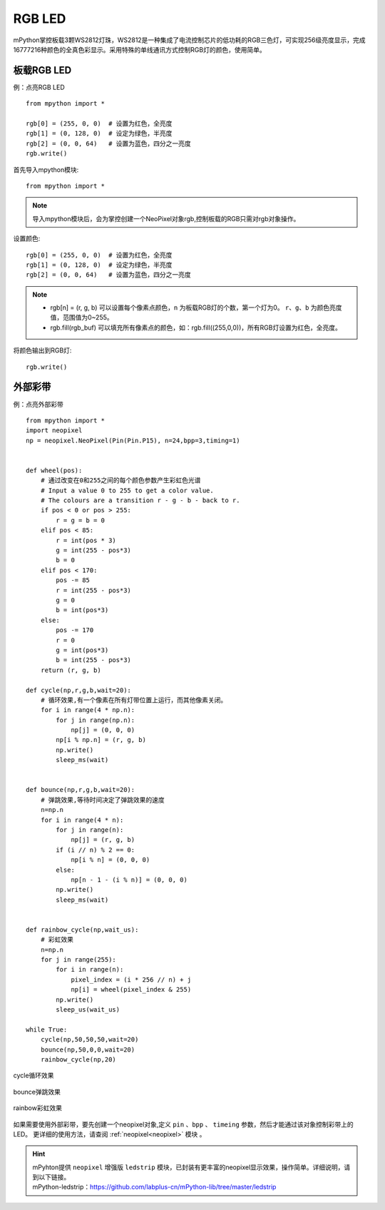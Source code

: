RGB LED
=====================

mPython掌控板载3颗WS2812灯珠，WS2812是一种集成了电流控制芯片的低功耗的RGB三色灯，可实现256级亮度显示，完成16777216种颜色的全真色彩显示。采用特殊的单线通讯方式控制RGB灯的颜色，使用简单。

板载RGB LED
----------
例：点亮RGB LED
::
    from mpython import *

    rgb[0] = (255, 0, 0)  # 设置为红色，全亮度
    rgb[1] = (0, 128, 0)  # 设定为绿色，半亮度
    rgb[2] = (0, 0, 64)   # 设置为蓝色，四分之一亮度
    rgb.write()


首先导入mpython模块::

    from mpython import *
    
.. Note:: 导入mpython模块后，会为掌控创建一个NeoPixel对象rgb,控制板载的RGB只需对rgb对象操作。

设置颜色::

    rgb[0] = (255, 0, 0)  # 设置为红色，全亮度
    rgb[1] = (0, 128, 0)  # 设定为绿色，半亮度
    rgb[2] = (0, 0, 64)   # 设置为蓝色，四分之一亮度


.. Note:: 
    * rgb[n] = (r, g, b) 可以设置每个像素点颜色，``n`` 为板载RGB灯的个数，第一个灯为0。 ``r``、``g``、``b`` 为颜色亮度值，范围值为0~255。
    * rgb.fill(rgb_buf) 可以填充所有像素点的颜色，如：rgb.fill((255,0,0))，所有RGB灯设置为红色，全亮度。

将颜色输出到RGB灯::

    rgb.write()


.. _neopixel_strip:
    
外部彩带
----------


.. image:: /images/tutorials/glamour.jpg
    :width: 600
    :align: center


例：点亮外部彩带
::

    from mpython import *
    import neopixel
    np = neopixel.NeoPixel(Pin(Pin.P15), n=24,bpp=3,timing=1)


    def wheel(pos):
        # 通过改变在0和255之间的每个颜色参数产生彩虹色光谱
        # Input a value 0 to 255 to get a color value.
        # The colours are a transition r - g - b - back to r.
        if pos < 0 or pos > 255:
            r = g = b = 0
        elif pos < 85:
            r = int(pos * 3)
            g = int(255 - pos*3)
            b = 0
        elif pos < 170:
            pos -= 85
            r = int(255 - pos*3)
            g = 0
            b = int(pos*3)
        else:
            pos -= 170
            r = 0
            g = int(pos*3)
            b = int(255 - pos*3)
        return (r, g, b) 

    def cycle(np,r,g,b,wait=20):
        # 循环效果,有一个像素在所有灯带位置上运行，而其他像素关闭。
        for i in range(4 * np.n):
            for j in range(np.n):
                np[j] = (0, 0, 0)
            np[i % np.n] = (r, g, b)
            np.write()
            sleep_ms(wait)


    def bounce(np,r,g,b,wait=20):
        # 弹跳效果,等待时间决定了弹跳效果的速度
        n=np.n
        for i in range(4 * n):
            for j in range(n):
                np[j] = (r, g, b)
            if (i // n) % 2 == 0:
                np[i % n] = (0, 0, 0)
            else:
                np[n - 1 - (i % n)] = (0, 0, 0)
            np.write()
            sleep_ms(wait)


    def rainbow_cycle(np,wait_us):
        # 彩虹效果
        n=np.n
        for j in range(255):
            for i in range(n):
                pixel_index = (i * 256 // n) + j
                np[i] = wheel(pixel_index & 255)
            np.write()
            sleep_us(wait_us)

    while True:
        cycle(np,50,50,50,wait=20)
        bounce(np,50,0,0,wait=20)
        rainbow_cycle(np,20)


.. figure:: /images/tutorials/neopixel_control_leds_cycle.png
    :align: center

    cycle循环效果

.. figure:: /images/tutorials/neopixel_control_leds_bounce.png
    :align: center

    bounce弹跳效果

.. figure:: /images/tutorials/neopixel_control_leds_rainbow.png
    :align: center

    rainbow彩虹效果


如果需要使用外部彩带，要先创建一个neopixel对象,定义 ``pin`` 、``bpp`` 、 ``timeing`` 参数，然后才能通过该对象控制彩带上的LED。
更详细的使用方法，请查阅 :ref:`neopixel<neopixel>` 模块 。

.. Hint:: 

   | mPyhton提供 ``neopixel`` 增强版 ``ledstrip`` 模块，已封装有更丰富的neopixel显示效果，操作简单。详细说明，请到以下链接。
   | mPython-ledstrip：https://github.com/labplus-cn/mPython-lib/tree/master/ledstrip
